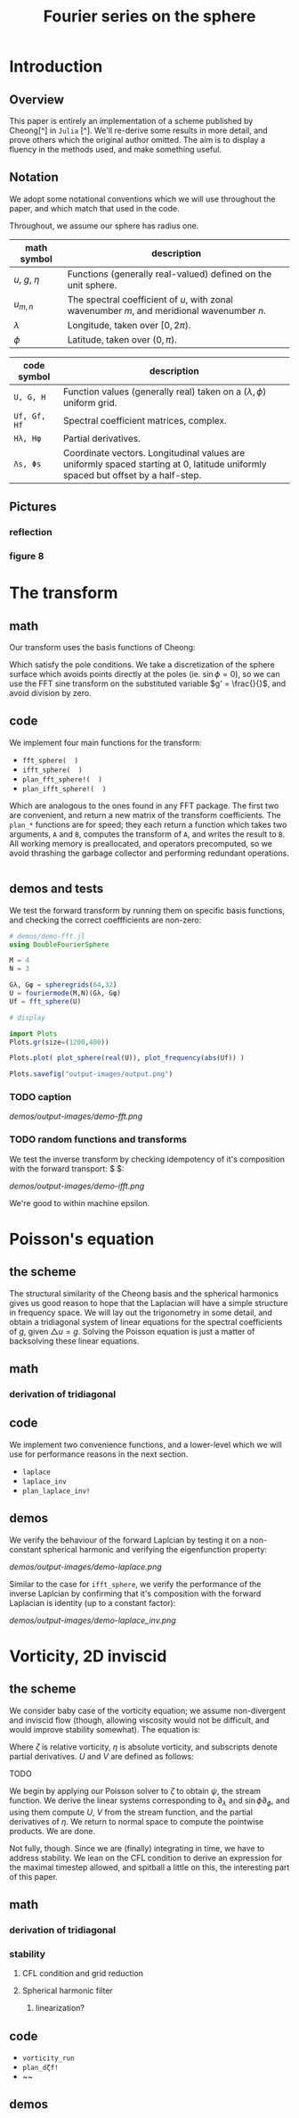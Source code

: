 #+STARTUP: showstars
#+STARTUP: latexpreview 

#+title: Fourier series on the sphere

* Introduction 

** Overview

This paper is entirely an implementation of a scheme published by Cheong[^] in ~Julia~ [^].
We'll re-derive some results in more detail, and prove others which the original author
omitted. The aim is to display a fluency in the methods used, and make something useful.

** Notation

We adopt some notational conventions which we will use throughout the paper, and which
match that used in the code. 

Throughout, we assume our sphere has radius one.

| math symbol      | description                                                                                |
|------------------+--------------------------------------------------------------------------------------------|
| $u$, $g$, $\eta$ | Functions (generally real-valued) defined on the unit sphere.                              |
| $u_{m,n}$        | The spectral coefficient of $u$, with zonal wavenumber $m$, and meridional wavenumber $n$. |
| $\lambda$        | Longitude, taken over $[0, 2\pi)$.                                                         |
| $\phi$           | Latitude, taken over $(0,\pi)$.                                                            |

| code symbol | description                                                                                                                      |
|-------------+----------------------------------------------------------------------------------------------------------------------------------|
| ~U, G, H~     | Function values (generally real) taken on a $(\lambda, \phi)$ uniform grid.                                                      |
| ~Uf, Gf, Hf~  | Spectral coefficient matrices, complex.                                                                                          |
| ~Hλ, Hφ~      | Partial derivatives.                                                                                                             |
| ~Λs, Φs~      | Coordinate vectors. Longitudinal values are uniformly spaced starting at 0, latitude uniformly spaced but offset by a half-step. |


** Pictures 

*** reflection
*** figure 8


* The transform
** math

Our transform uses the basis functions of Cheong:

\begin{equation*}
b_{m,n} = \exp{im\lambda}
  \begin{cases}
  \cos{n\phi}  &  m=0 \\
  \sin{n\phi}   &  m \text{ is odd} \\
  \sin{\phi}\sin{n\phi} & m \text{ is even, } > 0 
  \end{cases}
\end{equation*}

Which satisfy the pole conditions. We take a discretization of the sphere
surface which avoids points directly at the poles (ie. $\sin{\phi} = 0$), so we
can use the FFT sine transform on the substituted variable $g' = \frac{}{}$, and
avoid division by zero.

** code

We implement four main functions for the transform:

- ~fft_sphere(  )~ 
- ~ifft_sphere(  )~
- ~plan_fft_sphere!(  )~
- ~plan_ifft_sphere!(  )~

Which are analogous to the ones found in any FFT package. The first two are
convenient, and return a new matrix of the transform coefficients. The ~plan_*~
functions are for speed; they each return a function which takes two arguments,
~A~ and ~B~, computes the transform of ~A~, and writes the result to ~B~. All working
memory is preallocated, and operators precomputed, so we avoid thrashing the
garbage collector and performing redundant operations.

#+begin_src julia 
#+end_src

** demos and tests

We test the forward transform by running them on specific basis functions,
and checking the correct coeffficients are non-zero:

#+begin_src julia 
# demos/demo-fft.jl
using DoubleFourierSphere

M = 4
N = 3

Gλ, Gφ = spheregrids(64,32)
U = fouriermode(M,N)(Gλ, Gφ)
Uf = fft_sphere(U)

# display

import Plots
Plots.gr(size=(1200,400))

Plots.plot( plot_sphere(real(U)), plot_frequency(abs(Uf)) )

Plots.savefig("output-images/output.png")
#+end_src

*** TODO caption
 #+CAPTION: 
 [[demos/output-images/demo-fft.png]]

*** TODO random functions and transforms
 We test the inverse transform by checking idempotency of it's composition with
 the forward transport: $\text{} $:

[[demos/output-images/demo-ifft.png]]

 We're good to within machine epsilon.
   

* Poisson's equation

** the scheme

The structural similarity of the Cheong basis and the spherical harmonics gives
us good reason to hope that the Laplacian will have a simple structure in
frequency space. We will lay out the trigonometry in some detail, and obtain a
tridiagonal system of linear equations for the spectral coefficients of $g$,
given $\triangle u = g$. Solving the Poisson equation is just a matter of
backsolving these linear equations.

** math

*** derivation of tridiagonal


** code

We implement two convenience functions, and a lower-level which we will use for
performance reasons in the next section.

- ~laplace~
- ~laplace_inv~
- ~plan_laplace_inv!~

** demos

We verify the behaviour of the forward Laplcian by testing it on a non-constant spherical
harmonic and verifying the eigenfunction property:

#+begin_src: julia
#+end_src 

[[demos/output-images/demo-laplace.png]]

Similar to the case for ~ifft_sphere~, we verify the performance of the inverse Laplcian 
by confirming that it's composition with the forward Laplacian is identity (up to a constant
factor):

#+begin_src: julia
#+end_src

[[demos/output-images/demo-laplace_inv.png]]

* Vorticity, 2D inviscid

** the scheme

We consider baby case of the vorticity equation; we assume non-divergent and inviscid flow (though,
allowing viscosity would not be difficult, and would improve stability somewhat). The equation is:

\begin{equation}
\zeta_t = - \frac{}{}\eta_\lambda - \frac{}{}\eta_\phi
\end{equation}

Where $\zeta$ is relative vorticity, $\eta$ is absolute vorticity, and subscripts denote partial
derivatives. $U$ and $V$ are defined as follows:

**** TODO 
  \begin{equation}
  \zeta_t = - \frac{}{}\eta_\lambda - \frac{}{}\eta_\phi
  \end{equation}

We begin by applying our Poisson solver to $\zeta$ to obtain $\psi$, the stream function. We derive
the linear systems corresponding to $\partial_\lambda$ and $\sin{\phi}\partial_\phi$, and using them
compute $U$, $V$ from the stream function, and the partial derivatives of $\eta$. We return to 
normal space to compute the pointwise products. We are done.  

Not fully, though. Since we are (finally) integrating in time, we have to address stability. We 
lean on the CFL condition to derive an expression for the maximal timestep allowed, and
spitball a little on this, the interesting part of this paper.

** math
*** derivation of tridiagonal
*** stability

**** CFL condition and grid reduction
**** Spherical harmonic filter
***** linearization?

** code

- ~vorticity_run~
- ~plan_dζf!~
- ~~
 
** demos
     
